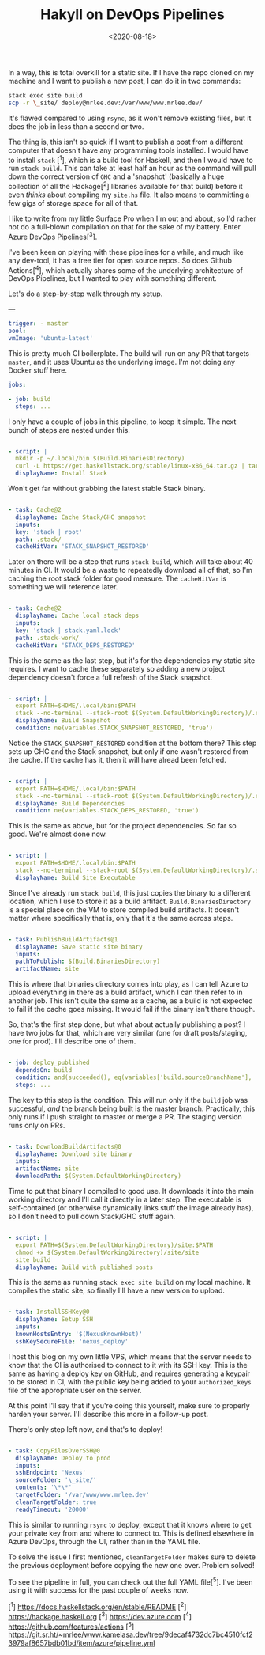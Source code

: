 #+TITLE: Hakyll on DevOps Pipelines
#+DATE: <2020-08-18>
#+CATEGORY: programming

In a way, this is total overkill for a static site. If I have the repo cloned on my machine and I want to publish a new post, I can do it in two commands:

#+BEGIN_SRC bash
stack exec site build
scp -r \_site/ deploy@mrlee.dev:/var/www/www.mrlee.dev/
#+END_SRC

It's flawed compared to using ~rsync~, as it won't remove existing files, but it does the job in less than a second or two.

The thing is, this isn't so quick if I want to publish a post from a different computer that doesn't have any programming tools installed. I would have to install ~stack~ [^1], which is a build tool for Haskell, and then I would have to run ~stack build~. This can take at least half an hour as the command will pull down the correct version of ~GHC~ and a 'snapshot' (basically a huge collection of all the Hackage[^2] libraries available for that build) before it even /thinks/ about compiling my ~site.hs~ file. It also means to committing a few gigs of storage space for all of that.

I like to write from my little Surface Pro when I'm out and about, so I'd rather not do a full-blown compilation on that for the sake of my battery. Enter Azure DevOps Pipelines[^3].

I've been keen on playing with these pipelines for a while, and much like any dev-tool, it has a free tier for open source repos. So does Github Actions[^4], which actually shares some of the underlying architecture of DevOps Pipelines, but I wanted to play with something different.

Let's do a step-by-step walk through my setup.

---

#+BEGIN_SRC yaml
trigger: - master
pool:
vmImage: 'ubuntu-latest'
#+END_SRC

This is pretty much CI boilerplate. The build will run on any PR that targets ~master~, and it uses Ubuntu as the underlying image. I'm not doing any Docker stuff here.

#+BEGIN_SRC yaml
jobs:

- job: build
  steps: ...
  #+END_SRC

I only have a couple of jobs in this pipeline, to keep it simple. The next bunch of steps are nested under this.

#+BEGIN_SRC yaml

- script: |
  mkdir -p ~/.local/bin $(Build.BinariesDirectory)
  curl -L https://get.haskellstack.org/stable/linux-x86_64.tar.gz | tar xz --wildcards --strip-components=1 -C ~/.local/bin '\*/stack'
  displayName: Install Stack
  #+END_SRC

Won't get far without grabbing the latest stable Stack binary.

#+BEGIN_SRC yaml

- task: Cache@2
  displayName: Cache Stack/GHC snapshot
  inputs:
  key: 'stack | root'
  path: .stack/
  cacheHitVar: 'STACK_SNAPSHOT_RESTORED'
  #+END_SRC

Later on there will be a step that runs ~stack build~, which will take about 40 minutes in CI. It would be a waste to repeatedly download all of that, so I'm caching the root stack folder for good measure. The ~cacheHitVar~ is something we will reference later.

#+BEGIN_SRC yaml

- task: Cache@2
  displayName: Cache local stack deps
  inputs:
  key: 'stack | stack.yaml.lock'
  path: .stack-work/
  cacheHitVar: 'STACK_DEPS_RESTORED'
  #+END_SRC

This is the same as the last step, but it's for the dependencies my static site requires. I want to cache these separately so adding a new project dependency doesn't force a full refresh of the Stack snapshot.

#+BEGIN_SRC yaml

- script: |
  export PATH=$HOME/.local/bin:$PATH
  stack --no-terminal --stack-root $(System.DefaultWorkingDirectory)/.stack setup
  displayName: Build Snapshot
  condition: ne(variables.STACK_SNAPSHOT_RESTORED, 'true')
  #+END_SRC

Notice the ~STACK_SNAPSHOT_RESTORED~ condition at the bottom there? This step sets up GHC and the Stack snapshot, but only if one wasn't restored from the cache. If the cache has it, then it will have alread been fetched.

#+BEGIN_SRC yaml

- script: |
  export PATH=$HOME/.local/bin:$PATH
  stack --no-terminal --stack-root $(System.DefaultWorkingDirectory)/.stack build
  displayName: Build Dependencies
  condition: ne(variables.STACK_DEPS_RESTORED, 'true')
  #+END_SRC

This is the same as above, but for the project dependencies. So far so good. We're almost done now.

#+BEGIN_SRC yaml

- script: |
  export PATH=$HOME/.local/bin:$PATH
  stack --no-terminal --stack-root $(System.DefaultWorkingDirectory)/.stack install --local-bin-path $(Build.BinariesDirectory)
  displayName: Build Site Executable
  #+END_SRC

Since I've already run ~stack build~, this just copies the binary to a different location, which I use to store it as a build artifact. ~Build.BinariesDirectory~ is a special place on the VM to store compiled build artifacts. It doesn't matter where specifically that is, only that it's the same across steps.

#+BEGIN_SRC yaml

- task: PublishBuildArtifacts@1
  displayName: Save static site binary
  inputs:
  pathToPublish: $(Build.BinariesDirectory)
  artifactName: site
  #+END_SRC

This is where that binaries directory comes into play, as I can tell Azure to upload everything in there as a build artifact, which I can then refer to in another job. This isn't quite the same as a cache, as a build is not expected to fail if the cache goes missing. It would fail if the binary isn't there though.

So, that's the first step done, but what about actually publishing a post? I have two jobs for that, which are very similar (one for draft posts/staging, one for prod). I'll describe one of them.

#+BEGIN_SRC yaml

- job: deploy_published
  dependsOn: build
  condition: and(succeeded(), eq(variables['build.sourceBranchName'], 'master'))
  steps: ...
  #+END_SRC

The key to this step is the condition. This will run only if the ~build~ job was successful, /and/ the branch being built is the master branch. Practically, this only runs if I push straight to master or merge a PR. The staging version runs only on PRs.

#+BEGIN_SRC yaml

- task: DownloadBuildArtifacts@0
  displayName: Download site binary
  inputs:
  artifactName: site
  downloadPath: $(System.DefaultWorkingDirectory)
  #+END_SRC

Time to put that binary I compiled to good use. It downloads it into the main working directory and I'll call it directly in a later step. The executable is self-contained (or otherwise dynamically links stuff the image already has), so I don't need to pull down Stack/GHC stuff again.

#+BEGIN_SRC yaml

- script: |
  export PATH=$(System.DefaultWorkingDirectory)/site:$PATH
  chmod +x $(System.DefaultWorkingDirectory)/site/site
  site build
  displayName: Build with published posts
  #+END_SRC

This is the same as running ~stack exec site build~ on my local machine. It compiles the static site, so finally I'll have a new version to upload.

#+BEGIN_SRC yaml

- task: InstallSSHKey@0
  displayName: Setup SSH
  inputs:
  knownHostsEntry: '$(NexusKnownHost)'
  sshKeySecureFile: 'nexus_deploy'
  #+END_SRC

I host this blog on my own little VPS, which means that the server needs to know that the CI is authorised to connect to it with its SSH key. This is the same as having a deploy key on GitHub, and requires generating a keypair to be stored in CI, with the public key being added to your ~authorized_keys~ file of the appropriate user on the server.

#+BEGIN_ASIDE
At this point I'll say that if you're doing this yourself, make sure to properly harden your server. I'll describe this more in a follow-up post.
#+END_ASIDE

There's only step left now, and that's to deploy!

#+BEGIN_SRC yaml

- task: CopyFilesOverSSH@0
  displayName: Deploy to prod
  inputs:
  sshEndpoint: 'Nexus'
  sourceFolder: '\_site/'
  contents: '\*\*'
  targetFolder: '/var/www/www.mrlee.dev'
  cleanTargetFolder: true
  readyTimeout: '20000'
  #+END_SRC

This is similar to running ~rsync~ to deploy, except that it knows where to get your private key from and where to connect to. This is defined elsewhere in Azure DevOps, through the UI, rather than in the YAML file.

To solve the issue I first mentioned, ~cleanTargetFolder~ makes sure to delete the previous deployment before copying the new one over. Problem solved!

To see the pipeline in full, you can check out the full YAML file[^5]. I've been using it with success for the past couple of weeks now.

[^1] https://docs.haskellstack.org/en/stable/README
[^2] https://hackage.haskell.org
[^3] https://dev.azure.com
[^4] https://github.com/features/actions
[^5] https://git.sr.ht/~mrlee/www.kamelasa.dev/tree/9decaf4732dc7bc4510fcf23979af8657bdb01bd/item/azure/pipeline.yml

